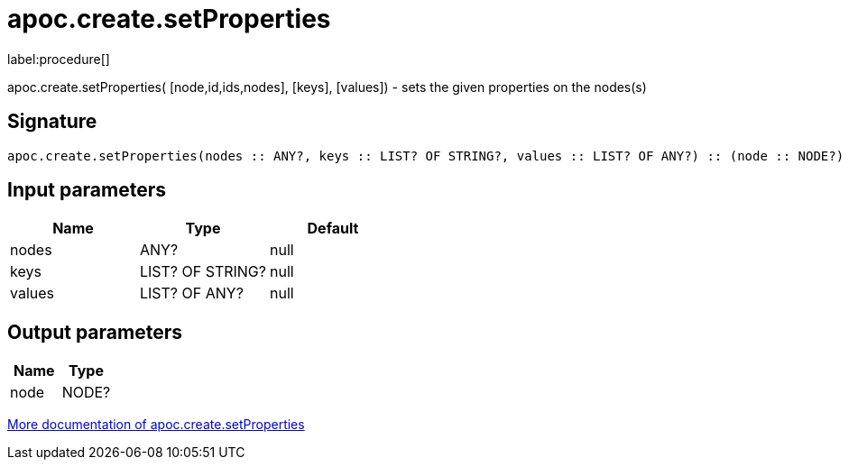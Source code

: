 ////
This file is generated by DocsTest, so don't change it!
////

= apoc.create.setProperties
:description: This section contains reference documentation for the apoc.create.setProperties procedure.

label:procedure[]

[.emphasis]
apoc.create.setProperties( [node,id,ids,nodes], [keys], [values]) - sets the given properties on the nodes(s)

== Signature

[source]
----
apoc.create.setProperties(nodes :: ANY?, keys :: LIST? OF STRING?, values :: LIST? OF ANY?) :: (node :: NODE?)
----

== Input parameters
[.procedures, opts=header]
|===
| Name | Type | Default 
|nodes|ANY?|null
|keys|LIST? OF STRING?|null
|values|LIST? OF ANY?|null
|===

== Output parameters
[.procedures, opts=header]
|===
| Name | Type 
|node|NODE?
|===

xref::graph-updates/data-creation.adoc[More documentation of apoc.create.setProperties,role=more information]

